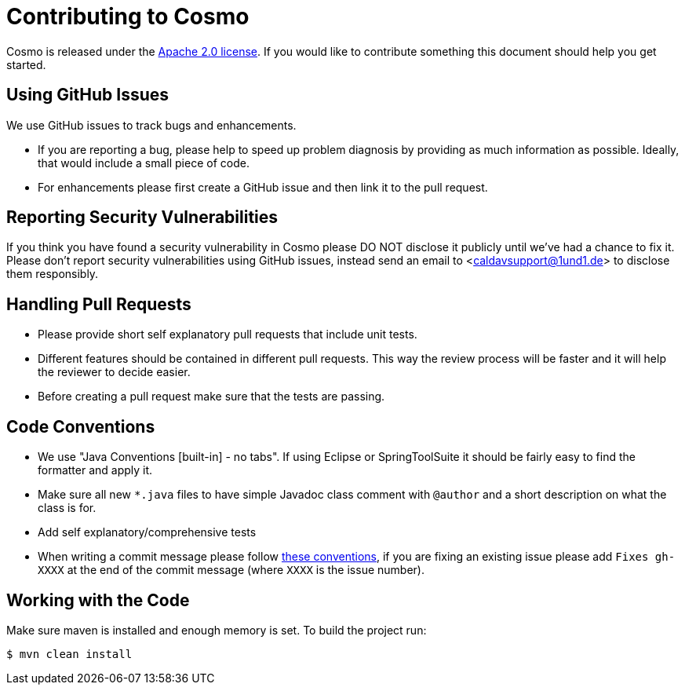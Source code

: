 = Contributing to Cosmo

Cosmo is released under the https://github.com/1and1/cosmo/blob/master/LICENSE[Apache 2.0 license].
If you would like to contribute something this document should help you get started.

== Using GitHub Issues
We use GitHub issues to track bugs and enhancements.

* If you are reporting a bug, please help to speed up problem diagnosis by providing as
much information as possible. Ideally, that would include a small piece of code.
* For enhancements please first create a GitHub issue and then link it to the pull request.

== Reporting Security Vulnerabilities
If you think you have found a security vulnerability in Cosmo please DO NOT disclose it publicly until we’ve had a chance to fix it.
Please don’t report security vulnerabilities using GitHub issues, instead send an email to <caldavsupport@1und1.de> to disclose them responsibly.

== Handling Pull Requests

* Please provide short self explanatory pull requests that include unit tests.
* Different features should be contained in different pull requests. This way the review 
process will be faster and it will help the reviewer to decide easier. 
* Before creating a pull request make sure that the tests are passing.
 
== Code Conventions 

* We use "Java Conventions [built-in] - no tabs". If using Eclipse or SpringToolSuite 
it should be fairly easy to find the formatter and apply it.

* Make sure all new `*.java` files to have simple Javadoc class comment with `@author` and
a short description on what the class is for.

* Add self explanatory/comprehensive tests 

* When writing a commit message please follow https://tbaggery.com/2008/04/19/a-note-about-git-commit-messages.html[these conventions],
  if you are fixing an existing issue please add `Fixes gh-XXXX` at the end of the commit
  message (where `XXXX` is the issue number).
  
== Working with the Code
 
Make sure maven is installed and enough memory is set. To build the project run:
[indent=0]
----
$ mvn clean install
----   
